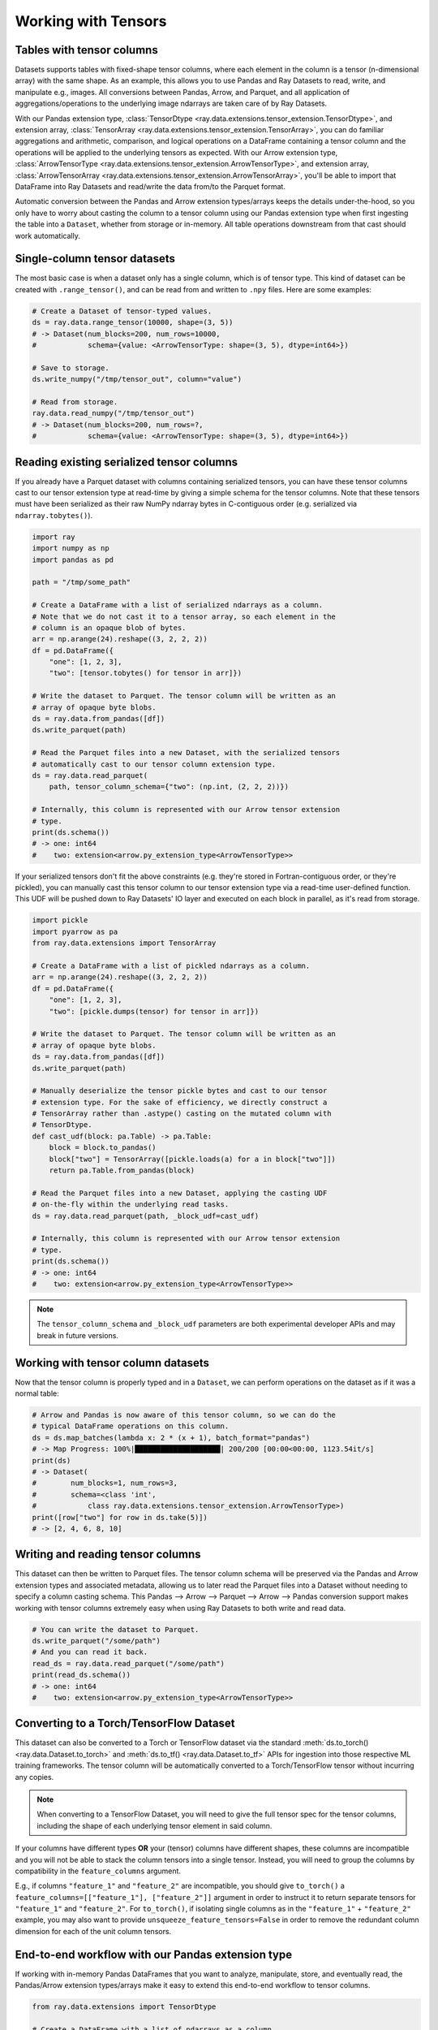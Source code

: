 .. _datasets_tensor_support:

Working with Tensors
====================

Tables with tensor columns
~~~~~~~~~~~~~~~~~~~~~~~~~~

Datasets supports tables with fixed-shape tensor columns, where each element in the column is a tensor (n-dimensional array) with the same shape. As an example, this allows you to use Pandas and Ray Datasets to read, write, and manipulate e.g., images. All conversions between Pandas, Arrow, and Parquet, and all application of aggregations/operations to the underlying image ndarrays are taken care of by Ray Datasets.

With our Pandas extension type, :class:`TensorDtype <ray.data.extensions.tensor_extension.TensorDtype>`, and extension array, :class:`TensorArray <ray.data.extensions.tensor_extension.TensorArray>`, you can do familiar aggregations and arithmetic, comparison, and logical operations on a DataFrame containing a tensor column and the operations will be applied to the underlying tensors as expected. With our Arrow extension type, :class:`ArrowTensorType <ray.data.extensions.tensor_extension.ArrowTensorType>`, and extension array, :class:`ArrowTensorArray <ray.data.extensions.tensor_extension.ArrowTensorArray>`, you'll be able to import that DataFrame into Ray Datasets and read/write the data from/to the Parquet format.

Automatic conversion between the Pandas and Arrow extension types/arrays keeps the details under-the-hood, so you only have to worry about casting the column to a tensor column using our Pandas extension type when first ingesting the table into a ``Dataset``, whether from storage or in-memory. All table operations downstream from that cast should work automatically.

Single-column tensor datasets
~~~~~~~~~~~~~~~~~~~~~~~~~~~~~

The most basic case is when a dataset only has a single column, which is of tensor type. This kind of dataset can be created with ``.range_tensor()``, and can be read from and written to ``.npy`` files. Here are some examples:

.. code-block:: python

    # Create a Dataset of tensor-typed values.
    ds = ray.data.range_tensor(10000, shape=(3, 5))
    # -> Dataset(num_blocks=200, num_rows=10000,
    #            schema={value: <ArrowTensorType: shape=(3, 5), dtype=int64>})

    # Save to storage.
    ds.write_numpy("/tmp/tensor_out", column="value")

    # Read from storage.
    ray.data.read_numpy("/tmp/tensor_out")
    # -> Dataset(num_blocks=200, num_rows=?,
    #            schema={value: <ArrowTensorType: shape=(3, 5), dtype=int64>})

Reading existing serialized tensor columns
~~~~~~~~~~~~~~~~~~~~~~~~~~~~~~~~~~~~~~~~~~

If you already have a Parquet dataset with columns containing serialized tensors, you can have these tensor columns cast to our tensor extension type at read-time by giving a simple schema for the tensor columns. Note that these tensors must have been serialized as their raw NumPy ndarray bytes in C-contiguous order (e.g. serialized via ``ndarray.tobytes()``).

.. code-block:: python

    import ray
    import numpy as np
    import pandas as pd

    path = "/tmp/some_path"

    # Create a DataFrame with a list of serialized ndarrays as a column.
    # Note that we do not cast it to a tensor array, so each element in the
    # column is an opaque blob of bytes.
    arr = np.arange(24).reshape((3, 2, 2, 2))
    df = pd.DataFrame({
        "one": [1, 2, 3],
        "two": [tensor.tobytes() for tensor in arr]})

    # Write the dataset to Parquet. The tensor column will be written as an
    # array of opaque byte blobs.
    ds = ray.data.from_pandas([df])
    ds.write_parquet(path)

    # Read the Parquet files into a new Dataset, with the serialized tensors
    # automatically cast to our tensor column extension type.
    ds = ray.data.read_parquet(
        path, tensor_column_schema={"two": (np.int, (2, 2, 2))})

    # Internally, this column is represented with our Arrow tensor extension
    # type.
    print(ds.schema())
    # -> one: int64
    #    two: extension<arrow.py_extension_type<ArrowTensorType>>

If your serialized tensors don't fit the above constraints (e.g. they're stored in Fortran-contiguous order, or they're pickled), you can manually cast this tensor column to our tensor extension type via a read-time user-defined function. This UDF will be pushed down to Ray Datasets' IO layer and executed on each block in parallel, as it's read from storage.

.. code-block:: python

    import pickle
    import pyarrow as pa
    from ray.data.extensions import TensorArray

    # Create a DataFrame with a list of pickled ndarrays as a column.
    arr = np.arange(24).reshape((3, 2, 2, 2))
    df = pd.DataFrame({
        "one": [1, 2, 3],
        "two": [pickle.dumps(tensor) for tensor in arr]})

    # Write the dataset to Parquet. The tensor column will be written as an
    # array of opaque byte blobs.
    ds = ray.data.from_pandas([df])
    ds.write_parquet(path)

    # Manually deserialize the tensor pickle bytes and cast to our tensor
    # extension type. For the sake of efficiency, we directly construct a
    # TensorArray rather than .astype() casting on the mutated column with
    # TensorDtype.
    def cast_udf(block: pa.Table) -> pa.Table:
        block = block.to_pandas()
        block["two"] = TensorArray([pickle.loads(a) for a in block["two"]])
        return pa.Table.from_pandas(block)

    # Read the Parquet files into a new Dataset, applying the casting UDF
    # on-the-fly within the underlying read tasks.
    ds = ray.data.read_parquet(path, _block_udf=cast_udf)

    # Internally, this column is represented with our Arrow tensor extension
    # type.
    print(ds.schema())
    # -> one: int64
    #    two: extension<arrow.py_extension_type<ArrowTensorType>>

.. note::

  The ``tensor_column_schema`` and ``_block_udf`` parameters are both experimental developer APIs and may break in future versions.

Working with tensor column datasets
~~~~~~~~~~~~~~~~~~~~~~~~~~~~~~~~~~~

Now that the tensor column is properly typed and in a ``Dataset``, we can perform operations on the dataset as if it was a normal table:

.. code-block:: python

    # Arrow and Pandas is now aware of this tensor column, so we can do the
    # typical DataFrame operations on this column.
    ds = ds.map_batches(lambda x: 2 * (x + 1), batch_format="pandas")
    # -> Map Progress: 100%|████████████████████| 200/200 [00:00<00:00, 1123.54it/s]
    print(ds)
    # -> Dataset(
    #        num_blocks=1, num_rows=3,
    #        schema=<class 'int',
    #            class ray.data.extensions.tensor_extension.ArrowTensorType>)
    print([row["two"] for row in ds.take(5)])
    # -> [2, 4, 6, 8, 10]

Writing and reading tensor columns
~~~~~~~~~~~~~~~~~~~~~~~~~~~~~~~~~~

This dataset can then be written to Parquet files. The tensor column schema will be preserved via the Pandas and Arrow extension types and associated metadata, allowing us to later read the Parquet files into a Dataset without needing to specify a column casting schema. This Pandas --> Arrow --> Parquet --> Arrow --> Pandas conversion support makes working with tensor columns extremely easy when using Ray Datasets to both write and read data.

.. code-block:: python

    # You can write the dataset to Parquet.
    ds.write_parquet("/some/path")
    # And you can read it back.
    read_ds = ray.data.read_parquet("/some/path")
    print(read_ds.schema())
    # -> one: int64
    #    two: extension<arrow.py_extension_type<ArrowTensorType>>

Converting to a Torch/TensorFlow Dataset
~~~~~~~~~~~~~~~~~~~~~~~~~~~~~~~~~~~~~~~~

This dataset can also be converted to a Torch or TensorFlow dataset via the standard
:meth:`ds.to_torch() <ray.data.Dataset.to_torch>` and
:meth:`ds.to_tf() <ray.data.Dataset.to_tf>` APIs for ingestion into those respective ML
training frameworks. The tensor column will be automatically converted to a
Torch/TensorFlow tensor without incurring any copies.

.. note::

  When converting to a TensorFlow Dataset, you will need to give the full tensor spec
  for the tensor columns, including the shape of each underlying tensor element in said
  column.


.. tabbed:: Torch

  Convert a ``Dataset`` containing a single tensor feature column to a Torch ``IterableDataset``.

  .. code-block:: python

    import ray
    import numpy as np
    import pandas as pd
    import torch

    df = pd.DataFrame({
        "feature": TensorArray(np.arange(4096).reshape((4, 32, 32))),
        "label": [1, 2, 3, 4],
    })
    ds = ray.data.from_pandas(df)

    # Convert the dataset to a Torch IterableDataset.
    torch_ds = ds.to_torch(
        label_column="label",
        batch_size=2,
        unsqueeze_label_tensor=False,
        unsqueeze_feature_tensors=False,
    )

    # A feature tensor and label tensor is yielded per batch.
    for X, y in torch_ds:
        # Train model(X, y)

.. tabbed:: TensorFlow

  Convert a ``Dataset`` containing a single tensor feature column to a TensorFlow ``tf.data.Dataset``.

  .. code-block:: python

    import ray
    import numpy as np
    import pandas as pd
    import tensorflow as tf

    tensor_element_shape = (32, 32)

    df = pd.DataFrame({
        "feature": TensorArray(np.arange(4096).reshape((4,) + tensor_element_shape)),
        "label": [1, 2, 3, 4],
    })
    ds = ray.data.from_pandas(df)

    # Convert the dataset to a TensorFlow Dataset.
    tf_ds = ds.to_tf(
        label_column="label",
        output_signature=(
            tf.TensorSpec(shape=(None, 1) + tensor_element_shape, dtype=tf.float32),
            tf.TensorSpec(shape=(None,), dtype=tf.float32),
        ),
        batch_size=2,
    )

    # A feature tensor and label tensor is yielded per batch.
    for X, y in tf_ds:
        # Train model(X, y)

If your columns have different types **OR** your (tensor) columns have different shapes,
these columns are incompatible and you will not be able to stack the column tensors
into a single tensor. Instead, you will need to group the columns by compatibility in
the ``feature_columns`` argument.

E.g., if columns ``"feature_1"`` and ``"feature_2"`` are incompatible, you should give
``to_torch()`` a ``feature_columns=[["feature_1"], ["feature_2"]]`` argument in order to
instruct it to return separate tensors for ``"feature_1"`` and ``"feature_2"``. For
``to_torch()``, if isolating single columns as in the ``"feature_1"`` + ``"feature_2"``
example, you may also want to provide ``unsqueeze_feature_tensors=False`` in order to
remove the redundant column dimension for each of the unit column tensors.

.. tabbed:: Torch

  Convert a ``Dataset`` containing a tensor feature column and a scalar feature column
  to a Torch ``IterableDataset``.

  .. code-block:: python

    import ray
    import numpy as np
    import pandas as pd
    import torch

    df = pd.DataFrame({
        "feature_1": TensorArray(np.arange(4096).reshape((4, 32, 32))),
        "feature_2": [5, 6, 7, 8],
        "label": [1, 2, 3, 4],
    })
    ds = ray.data.from_pandas(df)

    # Convert the dataset to a Torch IterableDataset.
    torch_ds = ds.to_torch(
        label_column="label",
        feature_columns=[["feature_1"], ["feature_2"]],
        batch_size=2,
        unsqueeze_label_tensor=False,
        unsqueeze_feature_tensors=False,
    )

    # Two feature tensors and one label tensor is yielded per batch.
    for (feature_1, feature_2), y in torch_ds:
        # Train model((feature_1, feature_2), y)

.. tabbed:: TensorFlow

  Convert a ``Dataset`` containing a tensor feature column and a scalar feature column
  to a TensorFlow ``tf.data.Dataset``.

  .. code-block:: python

    import ray
    import numpy as np
    import pandas as pd
    import torch

    tensor_element_shape = (32, 32)

    df = pd.DataFrame({
        "feature_1": TensorArray(np.arange(4096).reshape((4,) + tensor_element_shape)),
        "feature_2": [5, 6, 7, 8],
        "label": [1, 2, 3, 4],
    })
    ds = ray.data.from_pandas(df)

    # Convert the dataset to a TensorFlow Dataset.
    tf_ds = ds.to_tf(
        label_column="label",
        feature_columns=[["feature_1"], ["feature_2"]],
        output_signature=(
            (
                tf.TensorSpec(shape=(None, 1) + tensor_element_shape, dtype=tf.float32),
                tf.TensorSpec(shape=(None, 1), dtype=tf.int64),
            ),
            tf.TensorSpec(shape=(None,), dtype=tf.float32),
        ),
        batch_size=2,
    )

    # Two feature tensors and one label tensor is yielded per batch.
    for (feature_1, feature_2), y in tf_ds:
        # Train model((feature_1, feature_2), y)

End-to-end workflow with our Pandas extension type
~~~~~~~~~~~~~~~~~~~~~~~~~~~~~~~~~~~~~~~~~~~~~~~~~~

If working with in-memory Pandas DataFrames that you want to analyze, manipulate, store, and eventually read, the Pandas/Arrow extension types/arrays make it easy to extend this end-to-end workflow to tensor columns.

.. code-block:: python

    from ray.data.extensions import TensorDtype

    # Create a DataFrame with a list of ndarrays as a column.
    df = pd.DataFrame({
        "one": [1, 2, 3],
        "two": list(np.arange(24).reshape((3, 2, 2, 2)))})
    # Note the opaque np.object dtype for this column.
    print(df.dtypes)
    # -> one     int64
    #    two    object
    #    dtype: object

    # Cast column to our TensorDtype Pandas extension type.
    df["two"] = df["two"].astype(TensorDtype())

    # Note that the column dtype is now TensorDtype instead of
    # np.object.
    print(df.dtypes)
    # -> one          int64
    #    two    TensorDtype
    #    dtype: object

    # Pandas is now aware of this tensor column, and we can do the
    # typical DataFrame operations on this column.
    col = 2 * df["two"]
    # The ndarrays underlying the tensor column will be manipulated,
    # but the column itself will continue to be a Pandas type.
    print(type(col))
    # -> pandas.core.series.Series
    print(col)
    # -> 0   [[[ 2  4]
    #          [ 6  8]]
    #         [[10 12]
    #           [14 16]]]
    #    1   [[[18 20]
    #          [22 24]]
    #         [[26 28]
    #          [30 32]]]
    #    2   [[[34 36]
    #          [38 40]]
    #         [[42 44]
    #          [46 48]]]
    #    Name: two, dtype: TensorDtype

    # Once you do an aggregation on that column that returns a single
    # row's value, you get back our TensorArrayElement type.
    tensor = col.mean()
    print(type(tensor))
    # -> ray.data.extensions.tensor_extension.TensorArrayElement
    print(tensor)
    # -> array([[[18., 20.],
    #            [22., 24.]],
    #           [[26., 28.],
    #            [30., 32.]]])

    # This is a light wrapper around a NumPy ndarray, and can easily
    # be converted to an ndarray.
    type(tensor.to_numpy())
    # -> numpy.ndarray

    # In addition to doing Pandas operations on the tensor column,
    # you can now put the DataFrame directly into a Dataset.
    ds = ray.data.from_pandas([df])
    # Internally, this column is represented with the corresponding
    # Arrow tensor extension type.
    print(ds.schema())
    # -> one: int64
    #    two: extension<arrow.py_extension_type<ArrowTensorType>>

    # You can write the dataset to Parquet.
    ds.write_parquet("/some/path")
    # And you can read it back.
    read_ds = ray.data.read_parquet("/some/path")
    print(read_ds.schema())
    # -> one: int64
    #    two: extension<arrow.py_extension_type<ArrowTensorType>>

    read_df = read_ds.to_pandas()
    print(read_df.dtypes)
    # -> one          int64
    #    two    TensorDtype
    #    dtype: object

    # The tensor extension type is preserved along the
    # Pandas --> Arrow --> Parquet --> Arrow --> Pandas
    # conversion chain.
    print(read_df.equals(df))
    # -> True

Limitations
~~~~~~~~~~~

This feature currently comes with a few known limitations that we are either actively working on addressing or have already implemented workarounds for.

 * All tensors in a tensor column currently must be the same shape. Please let us know if you require heterogeneous tensor shape for your tensor column! Tracking issue is `here <https://github.com/ray-project/ray/issues/18316>`__.
 * Automatic casting via specifying an override Arrow schema when reading Parquet is blocked by Arrow supporting custom ExtensionType casting kernels. See `issue <https://issues.apache.org/jira/browse/ARROW-5890>`__. An explicit ``tensor_column_schema`` parameter has been added for :func:`read_parquet() <ray.data.read_api.read_parquet>` as a stopgap solution.
